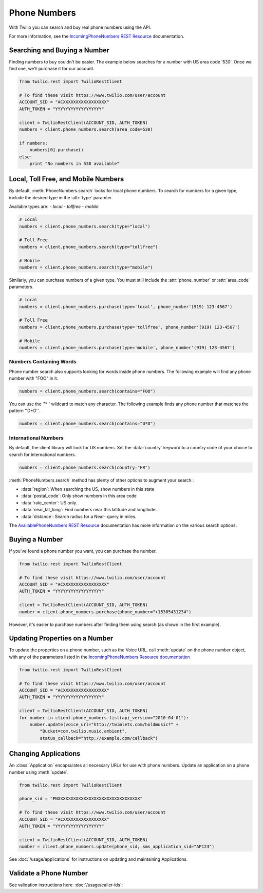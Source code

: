 .. module:: twilio.rest.resources

=================
Phone Numbers
=================

With Twilio you can search and buy real phone numbers using the API.

For more information, see the
`IncomingPhoneNumbers REST Resource
<http://www.twilio.com/docs/api/rest/incoming-phone-numbers>`_ documentation.


Searching and Buying a Number
--------------------------------

Finding numbers to buy couldn't be easier.
The example below searches for a number with US area code '530'.
Once we find one, we'll purchase it for our account.

.. code-block:: python

    from twilio.rest import TwilioRestClient

    # To find these visit https://www.twilio.com/user/account
    ACCOUNT_SID = "ACXXXXXXXXXXXXXXXXX"
    AUTH_TOKEN = "YYYYYYYYYYYYYYYYYY"

    client = TwilioRestClient(ACCOUNT_SID, AUTH_TOKEN)
    numbers = client.phone_numbers.search(area_code=530)

    if numbers:
        numbers[0].purchase()
    else:
        print "No numbers in 530 available"


Local, Toll Free, and Mobile Numbers
------------------------------------

By default, :meth:`PhoneNumbers.search` looks for local phone numbers. To
search for numbers for a given type, include the desired type in the
:attr:`type` paramter.

Available types are:
- `local`
- `tollfree`
- `mobile`

.. code-block:: python

    # Local
    numbers = client.phone_numbers.search(type="local")

    # Toll Free
    numbers = client.phone_numbers.search(type="tollfree")

    # Mobile
    numbers = client.phone_numbers.search(type="mobile")

Similarly, you can purchase numbers of a given type. You must still include
the :attr:`phone_number` or :attr:`area_code` parameters.

.. code-block:: python

    # Local
    numbers = client.phone_numbers.purchase(type='local', phone_number'(919) 123-4567')

    # Toll Free
    numbers = client.phone_numbers.purchase(type='tollfree', phone_number'(919) 123-4567')

    # Mobile
    numbers = client.phone_numbers.purchase(type='mobile', phone_number'(919) 123-4567')

Numbers Containing Words
^^^^^^^^^^^^^^^^^^^^^^^^^^

Phone number search also supports looking for words inside phone numbers.
The following example will find any phone number with "FOO" in it.

.. code-block:: python

    numbers = client.phone_numbers.search(contains="FOO")

You can use the ''*'' wildcard to match any character. The following example finds any phone number that matches the pattern ''D*D''.

.. code-block:: python

    numbers = client.phone_numbers.search(contains="D*D")


International Numbers
^^^^^^^^^^^^^^^^^^^^^^^^^^

By default, the client library will look for US numbers. Set the
:data:`country` keyword to a country code of your choice to search for
international numbers.

.. code-block:: python

    numbers = client.phone_numbers.search(country="FR")


:meth:`PhoneNumbers.search` method has plenty of other options to augment your search :

- :data:`region`: When searching the US, show numbers in this state
- :data:`postal_code`: Only show numbers in this area code
- :data:`rate_center`: US only.
- :data:`near_lat_long`: Find numbers near this latitude and longitude.
- :data:`distance`: Search radius for a Near- query in miles.

The `AvailablePhoneNumbers REST Resource
<http://www.twilio.com/docs/api/rest/available-phone-numbers>`_ documentation
has more information on the various search options.


Buying a Number
---------------

If you've found a phone number you want, you can purchase the number.

.. code-block:: python

    from twilio.rest import TwilioRestClient

    # To find these visit https://www.twilio.com/user/account
    ACCOUNT_SID = "ACXXXXXXXXXXXXXXXXX"
    AUTH_TOKEN = "YYYYYYYYYYYYYYYYYY"

    client = TwilioRestClient(ACCOUNT_SID, AUTH_TOKEN)
    number = client.phone_numbers.purchase(phone_number="+15305431234")

However, it's easier to purchase numbers after finding them using search (as
shown in the first example).


Updating Properties on a Number
-------------------------------

To update the properties on a phone number, such as the Voice URL, call :meth:`update`
on the phone number object, with any of the parameters
listed in the `IncomingPhoneNumbers Resource documentation
<http://www.twilio.com/docs/api/rest/incoming-phone-numbers>`_

.. code-block:: python

    from twilio.rest import TwilioRestClient

    # To find these visit https://www.twilio.com/user/account
    ACCOUNT_SID = "ACXXXXXXXXXXXXXXXXX"
    AUTH_TOKEN = "YYYYYYYYYYYYYYYYYY"

    client = TwilioRestClient(ACCOUNT_SID, AUTH_TOKEN)
    for number in client.phone_numbers.list(api_version="2010-04-01"):
        number.update(voice_url="http://twimlets.com/holdmusic?" +
            "Bucket=com.twilio.music.ambient",
            status_callback="http://example.com/callback")


Changing Applications
----------------------

An :class:`Application` encapsulates all necessary URLs for use with phone numbers. Update an application on a phone number using :meth:`update`.

.. code-block:: python

    from twilio.rest import TwilioRestClient

    phone_sid = "PNXXXXXXXXXXXXXXXXXXXXXXXXXXXXXXXX"

    # To find these visit https://www.twilio.com/user/account
    ACCOUNT_SID = "ACXXXXXXXXXXXXXXXXX"
    AUTH_TOKEN = "YYYYYYYYYYYYYYYYYY"

    client = TwilioRestClient(ACCOUNT_SID, AUTH_TOKEN)
    number = client.phone_numbers.update(phone_sid, sms_application_sid="AP123")

See :doc:`/usage/applications` for instructions on updating and maintaining Applications.


Validate a Phone Number
-----------------------

See validation instructions here: :doc:`/usage/caller-ids`:

